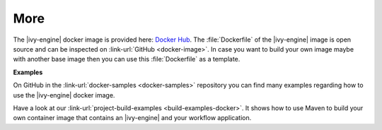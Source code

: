 More
----

The |ivy-engine| docker image is provided here: `Docker Hub
<https://hub.docker.com/r/axonivy/axonivy-engine/>`_. The :file:`Dockerfile`
of the |ivy-engine| image is open source and can be inspected on
:link-url:`GitHub <docker-image>`. In case you want
to build your own image maybe with another base image then you can use
this :file:`Dockerfile` as a template.

**Examples**

On GitHub in the :link-url:`docker-samples <docker-samples>` repository you can find many
examples regarding how to use the |ivy-engine| docker image.

Have a look at our :link-url:`project-build-examples <build-examples-docker>`. 
It shows how to use Maven to build your own container image that contains an 
|ivy-engine| and your workflow application.
